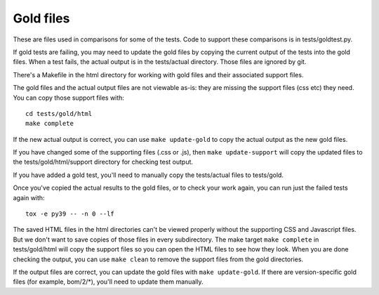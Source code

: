 .. Licensed under the Apache License: http://www.apache.org/licenses/LICENSE-2.0
.. For details: https://github.com/nedbat/coveragepy/blob/master/NOTICE.txt

Gold files
==========

These are files used in comparisons for some of the tests.  Code to support
these comparisons is in tests/goldtest.py.

If gold tests are failing, you may need to update the gold files by copying the
current output of the tests into the gold files. When a test fails, the actual
output is in the tests/actual directory. Those files are ignored by git.

There's a Makefile in the html directory for working with gold files and their
associated support files.

The gold files and the actual output files are not viewable as-is: they are
missing the support files (css etc) they need.  You can copy those support
files with::

    cd tests/gold/html
    make complete

If the new actual output is correct, you can use ``make update-gold`` to copy
the actual output as the new gold files.

If you have changed some of the supporting files (.css or .js), then ``make
update-support`` will copy the updated files to the tests/gold/html/support
directory for checking test output.

If you have added a gold test, you'll need to manually copy the tests/actual
files to tests/gold.

Once you've copied the actual results to the gold files, or to check your work
again, you can run just the failed tests again with::

    tox -e py39 -- -n 0 --lf

The saved HTML files in the html directories can't be viewed properly without
the supporting CSS and Javascript files. But we don't want to save copies of
those files in every subdirectory. The make target ``make complete`` in
tests/gold/html will copy the support files so you can open the HTML files to
see how they look.  When you are done checking the output, you can use ``make
clean`` to remove the support files from the gold directories.

If the output files are correct, you can update the gold files with ``make
update-gold``.  If there are version-specific gold files (for example,
bom/2/\*), you'll need to update them manually.
